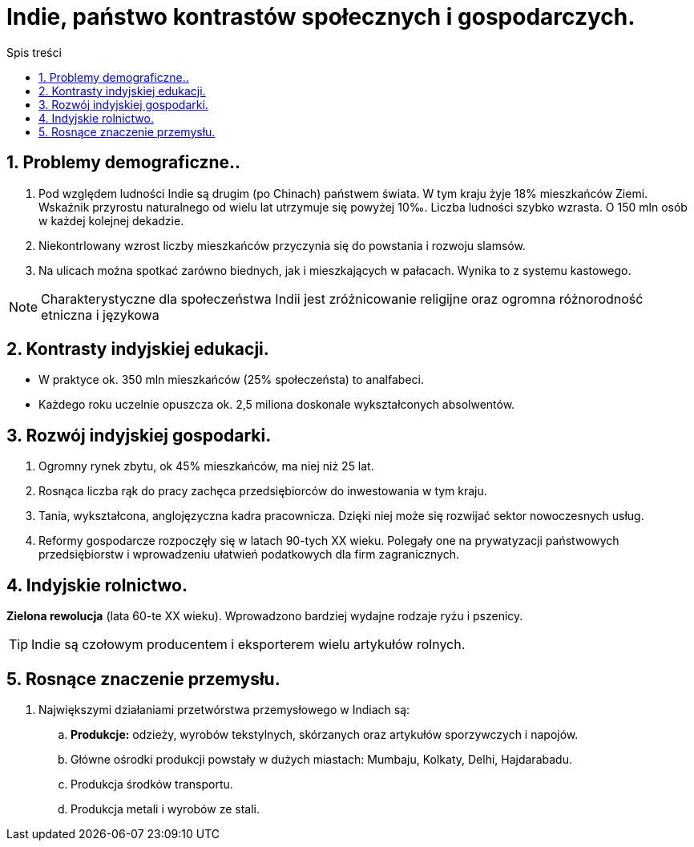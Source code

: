 = Indie, państwo kontrastów społecznych i gospodarczych.
:toc:
:toc-title: Spis treści
:sectnums:
:icons: font
:imagesdir: obrazki
ifdef::env-github[]
:tip-caption: :bulb:
:note-caption: :information_source:
:important-caption: :heavy_exclamation_mark:
:caution-caption: :fire:
:warning-caption: :warning:
endif::[]

== Problemy demograficzne..
. Pod względem ludności Indie są drugim (po Chinach) państwem świata. W tym kraju żyje 18% mieszkańców Ziemi. Wskaźnik przyrostu naturalnego od wielu lat utrzymuje się powyżej 10‰. Liczba ludności szybko wzrasta. O 150 mln osób w każdej kolejnej dekadzie.
. Niekontrlowany wzrost liczby mieszkańców przyczynia się do powstania i rozwoju slamsów.
. Na ulicach można spotkać zarówno biednych, jak i mieszkających w pałacach. Wynika to z systemu kastowego.

NOTE: Charakterystyczne dla społeczeństwa Indii jest zróżnicowanie religijne oraz ogromna różnorodność etniczna i językowa 

== Kontrasty indyjskiej edukacji.
* W praktyce ok. 350 mln mieszkańców (25% społeczeństa) to analfabeci.
* Każdego roku uczelnie opuszcza ok. 2,5 miliona doskonale wykształconych absolwentów.

== Rozwój indyjskiej gospodarki.
. Ogromny rynek zbytu, ok 45% mieszkańców, ma niej niż 25 lat.
. Rosnąca liczba rąk do pracy zachęca przedsiębiorców do inwestowania w tym kraju.
. Tania, wykształcona, anglojęzyczna kadra pracownicza. Dzięki niej może się rozwijać sektor nowoczesnych usług.
. Reformy gospodarcze rozpoczęły się w latach 90-tych XX wieku. Polegały one na prywatyzacji państwowych przedsiębiorstw i wprowadzeniu ułatwień podatkowych dla firm zagranicznych.

== Indyjskie rolnictwo.
*Zielona rewolucja* (lata 60-te XX wieku). Wprowadzono bardziej wydajne rodzaje ryżu i pszenicy.

TIP: Indie są czołowym producentem i eksporterem wielu artykułów rolnych.

== Rosnące znaczenie przemysłu.
. Największymi działaniami przetwórstwa przemysłowego w Indiach są:
.. *Produkcje:* odzieży, wyrobów tekstylnych, skórzanych oraz artykułów sporzywczych i napojów.
.. Główne ośrodki produkcji powstały w dużych miastach: Mumbaju, Kolkaty, Delhi, Hajdarabadu.
.. Produkcja środków transportu.
.. Produkcja metali i wyrobów ze stali.
